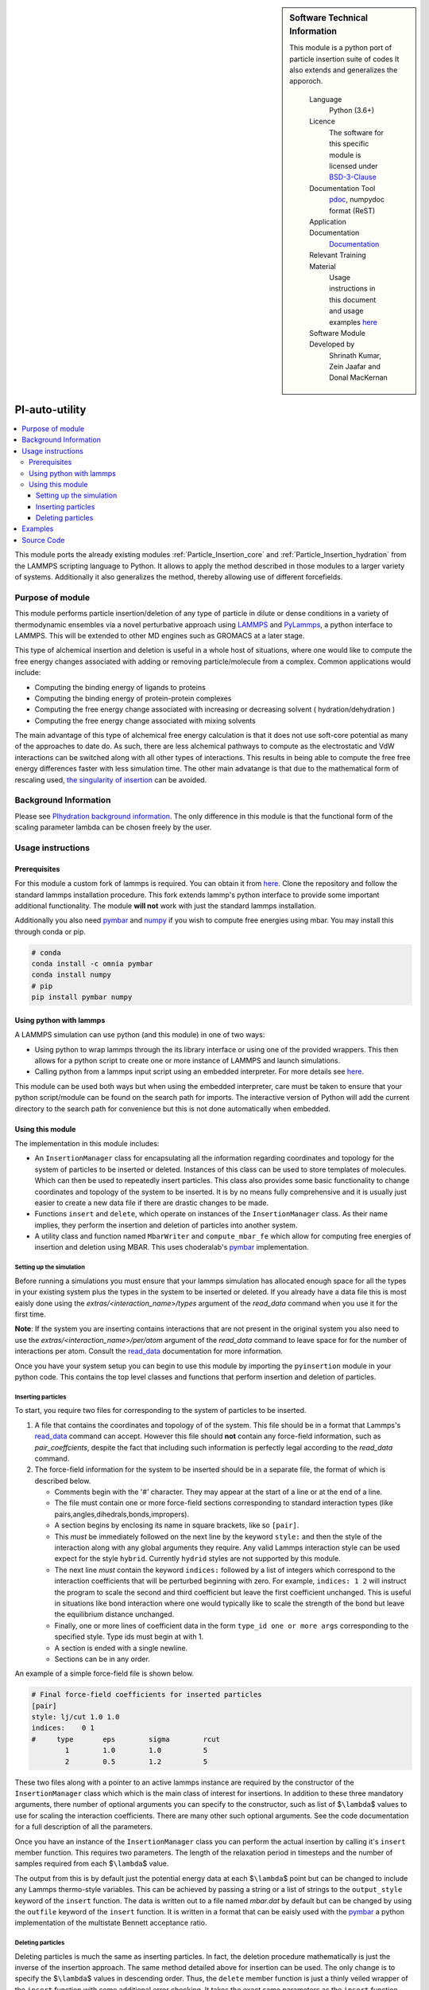 ..  sidebar:: Software Technical Information
   
   This module is a python port of particle insertion suite of codes
   It also extends and generalizes the apporoch.

    Language 
        Python (3.6+)
    
    Licence
        The software for this specific module is licensed under `BSD-3-Clause
        <https://opensource.org/licenses/BSD-3-Clause>`_

    Documentation Tool
        `pdoc`_, numpydoc format (ReST)    
    
    Application Documentation
        `Documentation <https://gitlab.com/aestheses/insertion_utils/-/tree/master/docs>`_

    Relevant Training Material
        Usage instructions in this document and 
        usage examples `here
        <https://gitlab.com/aestheses/insertion_utils/-/tree/master/examples>`_

    Software Module Developed by
        Shrinath Kumar, Zein Jaafar and Donal MacKernan


PI-auto-utility
===============


..  local table of contents
..  contents:: :local:

This module ports the already existing modules :ref:`Particle_Insertion_core` 
and :ref:`Particle_Insertion_hydration` 
from the LAMMPS scripting language to Python. It allows to apply the method described in 
those modules to a larger variety of systems. Additionally it also generalizes the method, 
thereby allowing use of different forcefields. 


Purpose of module
-----------------

This module performs particle insertion/deletion of any type of particle in dilute or dense conditions
in a variety of thermodynamic ensembles via a novel perturbative
approach using `LAMMPS <https://lammps.sandia.gov/>`__ and
`PyLammps <https://lammps.sandia.gov/doc/Python_pylammps.html>`__, a
python interface to LAMMPS. This will be extended to other MD engines such as GROMACS at a later stage.

This type of alchemical insertion and deletion is useful in a whole host of situations, where one would like to compute
the free energy changes associated with adding or removing particle/molecule from a complex. 
Common applications would include:

- Computing the binding energy of ligands to proteins
- Computing the binding energy of protein-protein complexes
- Computing the free energy change associated with increasing or decreasing solvent ( hydration/dehydration )
- Computing the free energy change associated with mixing solvents

The main advantage of this type of alchemical free energy calculation is that it does not use soft-core potential as
many of the approaches to date do. As such, there are less alchemical pathways to compute as the electrostatic and VdW 
interactions can be switched along with all other types of interactions. This results in being able to compute the free 
free energy differences faster with less simulation time. The other main advatange is that due to the mathematical
form of rescaling used, `the singularity of insertion <https://doi.org/10.1080/00268979300102371>`_ can be avoided.

Background Information
----------------------

Please see `PIhydration background information <https://gitlab.e-cam2020.eu/e-cam/E-CAM-Library/-/tree/master/Classical-MD-Modules/modules/PIhydration#id3>`_. 
The only difference in this module is that the functional form of the scaling parameter lambda can be
chosen freely by the user.

Usage instructions
------------------

Prerequisites
~~~~~~~~~~~~~

For this module a custom fork of lammps is required. You can obtain it
from `here <https://gitlab.com/aestheses/lammps>`__. Clone the repository and follow
the standard lammps installation procedure. This fork extends lammp's
python interface to provide some important additional functionality. The
module **will not** work with just the standard lammps installation.

Additionally you also need
`pymbar <https://github.com/choderalab/pymbar>`__ and
`numpy <https://numpy.org/>`__ if you wish to compute
free energies using mbar. You may install this through conda or pip.

.. code:: bash

   # conda
   conda install -c omnia pymbar 
   conda install numpy
   # pip
   pip install pymbar numpy 

Using python with lammps
~~~~~~~~~~~~~~~~~~~~~~~~

A LAMMPS simulation can use python (and this module) in one of two ways:

-  Using python to wrap lammps through the its library interface or
   using one of the provided wrappers. This then allows for a python
   script to create one or more instance of LAMMPS and launch
   simulations.
-  Calling python from a lammps input script using an embedded
   interpreter. For more details see
   `here <https://lammps.sandia.gov/doc/Python_call.html>`__.

This module can be used both ways but when using the embedded
interpreter, care must be taken to ensure that your python script/module
can be found on the search path for imports. The interactive version of
Python will add the current directory to the search path for convenience
but this is not done automatically when embedded.

Using this module
~~~~~~~~~~~~~~~~~

The implementation in this module includes:

-  An ``InsertionManager`` class for encapsulating all the information
   regarding coordinates and topology for the system of particles to be
   inserted or deleted. Instances of this class can be used to store
   templates of molecules. Which can then be used to repeatedly insert
   particles. This class also provides some basic functionality to
   change coordinates and topology of the system to be inserted. It is
   by no means fully comprehensive and it is usually just easier to
   create a new data file if there are drastic changes to be made.
-  Functions ``insert`` and ``delete``, which operate on instances of
   the ``InsertionManager`` class. As their name implies, they perform
   the insertion and deletion of particles into another system.
-  A utility class and function named ``MbarWriter`` and
   ``compute_mbar_fe`` which allow for computing free energies of
   insertion and deletion using MBAR. This uses choderalab's
   `pymbar <https://github.com/choderalab/pymbar>`__ implementation.


Setting up the simulation
^^^^^^^^^^^^^^^^^^^^^^^^^

Before running a simulations you must ensure that your lammps simulation
has allocated enough space for all the types in your existing system
plus the types in the system to be inserted or deleted. If you already
have a data file this is most eaisly done using the
*extras/<interaction_name>/types* argument of the *read_data* command
when you use it for the first time.

**Note**: If the system you are inserting contains interactions that are
not present in the original system you also need to use the
*extras/<interaction_name>/per/atom* argument of the *read_data* command
to leave space for for the number of interactions per atom. Consult the
`read_data <https://lammps.sandia.gov/doc/read_data.html>`__
documentation for more information.

Once you have your system setup you can begin to use this module by
importing the ``pyinsertion`` module in your python code. This contains
the top level classes and functions that perform insertion and deletion
of particles.

Inserting particles
^^^^^^^^^^^^^^^^^^^

To start, you require two files for corresponding to the system of
particles to be inserted.

1. A file that contains the coordinates and topology of of the system.
   This file should be in a format that Lammps's
   `read_data <https://lammps.sandia.gov/doc/read_data.html>`__ command
   can accept. However this file should **not** contain any force-field
   information, such as *pair_coeffcients*, despite the fact that
   including such information is perfectly legal according to the
   *read_data* command.
2. The force-field information for the system to be inserted should be
   in a separate file, the format of which is described below.

   -  Comments begin with the '#' character. They may appear at the
      start of a line or at the end of a line.
   -  The file must contain one or more force-field sections
      corresponding to standard interaction types (like
      pairs,angles,dihedrals,bonds,impropers).
   -  A section begins by enclosing its name in square brackets, like so
      ``[pair]``.
   -  This *must* be immediately followed on the next line by the keyword
      ``style:`` and then the style of the interaction along with any
      global arguments they require. Any valid Lammps interaction style
      can be used expect for the style ``hybrid``. Currently ``hydrid``
      styles are not supported by this module.
   -  The next line *must* contain the keyword ``indices:`` followed by
      a list of integers which correspond to the interaction
      coefficients that will be perturbed beginning with zero. For
      example, ``indices: 1 2`` will instruct the program to scale the
      second and third coefficient but leave the first coefficient
      unchanged. This is useful in situations like bond interaction
      where one would typically like to scale the strength of the bond
      but leave the equilibrium distance unchanged.
   -  Finally, one or more lines of coefficient data in the form
      ``type_id one or more args`` corresponding to the specified style.
      Type ids must begin at with 1.
   -  A section is ended with a single newline.
   -  Sections can be in any order.

An example of a simple force-field file is shown below.

.. code:: bash

   # Final force-field coefficients for inserted particles
   [pair]
   style: lj/cut 1.0 1.0
   indices:    0 1
   #     type       eps        sigma        rcut
           1        1.0        1.0          5
           2        0.5        1.2          5

These two files along with a pointer to an active lammps instance are
required by the constructor of the ``InsertionManager`` class which
which is the main class of interest for insertions. In addition to these
three mandatory arguments, there number of optional arguments you can
specify to the constructor, such as list of $\ ``\lambda``\ $ values to
use for scaling the interaction coefficients. There are many other such
optional arguments. See the code documentation for a full description of
all the parameters.

Once you have an instance of the ``InsertionManager`` class you can
perform the actual insertion by calling it's ``insert`` member function.
This requires two parameters. The length of the relaxation period in
timesteps and the number of samples required from each $\ ``\lambda``\ $
value.

The output from this is by default just the potential energy data at
each $\ ``\lambda``\ $ point but can be changed to include any Lammps
thermo-style variables. This can be achieved by passing a string or a
list of strings to the ``output_style`` keyword of the ``insert``
function. The data is written out to a file named *mbar.dat* by default
but can be changed by using the ``outfile`` keyword of the ``insert``
function. It is written in a format that can be eaisly used with the
`pymbar <https://github.com/choderalab/pymbar>`__ a python
implementation of the multistate Bennett acceptance ratio.

Deleting particles
^^^^^^^^^^^^^^^^^^

Deleting particles is much the same as inserting particles. In fact, the
deletion procedure mathematically is just the inverse of the insertion
approach. The same method detailed above for insertion can be used. The
only change is to specify the $\ ``\lambda``\ $ values in descending
order. Thus, the ``delete`` member function is just a thinly veiled
wrapper of the ``insert`` function with some additional error checking.
It takes the exact same parameters as the ``insert`` function.

Examples
--------
The examples link to a collection of ipython-notebook which go through
some "toy" examples. These attempt to explain the functionality of this
module in a practicle way.

Source Code
-----------

`Module Source Code <https://gitlab.com/aestheses/comparative-metadynamics>`_

However, please note that the source code is currently under embargo until associated works are published, 
if you would like to be obtain a copy of the code, please contact Dr. Donal MacKernan at donal.mackernan@ucd.ie 

.. _pdoc: <https://pdoc3.github.io/pdoc/>
